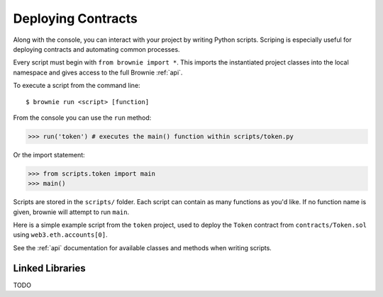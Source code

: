.. _deploy:

===================
Deploying Contracts
===================

Along with the console, you can interact with your project by writing Python scripts. Scriping is especially useful for deploying contracts and automating common processes.

Every script must begin with ``from brownie import *``. This imports the instantiated project classes into the local namespace and gives access to the full Brownie :ref:`api`.

To execute a script from the command line:

::

    $ brownie run <script> [function]

From the console you can use the ``run`` method:

.. code-block:: python

    >>> run('token') # executes the main() function within scripts/token.py

Or the import statement:

.. code-block:: python

    >>> from scripts.token import main
    >>> main()

Scripts are stored in the ``scripts/`` folder. Each script can contain as many functions as you'd like. If no function name is given, brownie will attempt to run ``main``.

Here is a simple example script from the ``token`` project, used to deploy the ``Token`` contract from ``contracts/Token.sol`` using ``web3.eth.accounts[0]``.

.. code-block:: python
    :linenos:

    from brownie import *

    def main():
        accounts[0].deploy(Token, "Test Token", "TEST", 18, "1000 ether")

See the :ref:`api` documentation for available classes and methods when writing scripts.

Linked Libraries
================

TODO
